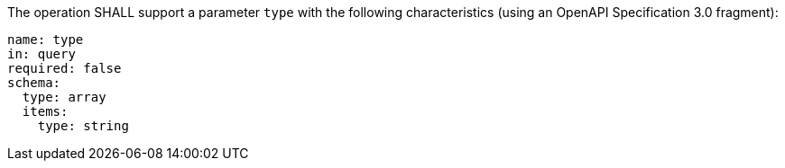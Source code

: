[[req_job-list_type-definition]]
[.requirement,label="/req/job-list/type-definition"]
====
[.component,class=part]
--
The operation SHALL support a parameter `type` with the following characteristics (using an OpenAPI Specification 3.0 fragment):

[source,YAML]
----
name: type
in: query
required: false
schema:
  type: array
  items:
    type: string
----
--
====
